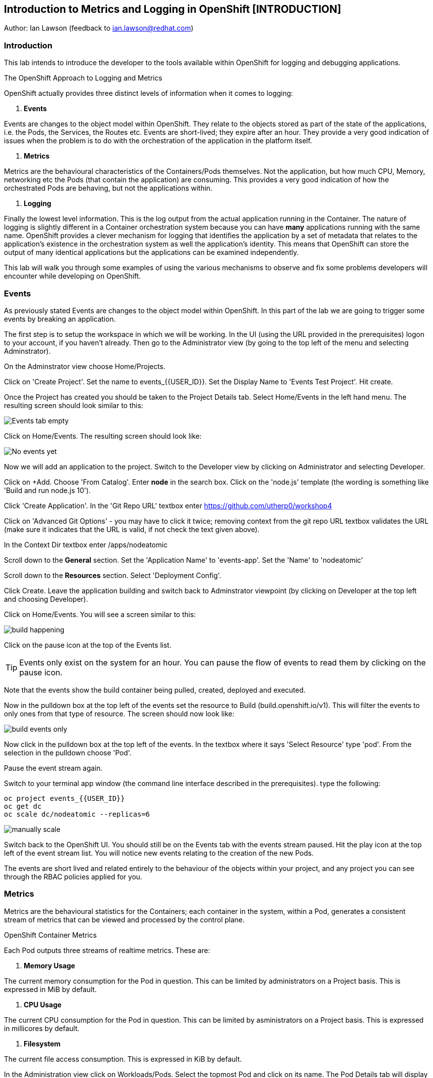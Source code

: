 == Introduction to Metrics and Logging in OpenShift [INTRODUCTION]

Author: Ian Lawson (feedback to ian.lawson@redhat.com)

=== Introduction

This lab intends to introduce the developer to the tools available within OpenShift for logging and debugging applications.

.The OpenShift Approach to Logging and Metrics
****
OpenShift actually provides three distinct levels of information when it comes to logging:

. *Events*

Events are changes to the object model within OpenShift. They relate to the objects stored as part of the state of the applications, i.e. the Pods, the Services, the Routes etc. Events are short-lived; they expire after an hour. They provide a very good indication of issues when the problem is to do with the orchestration of the application in the platform itself.  

. *Metrics*

Metrics are the behavioural characteristics of the Containers/Pods themselves. Not the application, but how much CPU, Memory, networking etc the Pods (that contain the application) are consuming. This provides a very good indication of how the orchestrated Pods are behaving, but not the applications within.  

. *Logging* 

Finally the lowest level information. This is the log output from the actual application running in the Container. The nature of logging is slightly different in a Container orchestration system because you can have *many* applications running with the same name. OpenShift provides a clever mechanism for logging that identifies the application by a set of metadata that relates to the application's existence in the orchestration system as well the application's identity. This means that OpenShift can store the output of many identical applications but the applications can be examined independently.
****

This lab will walk you through some examples of using the various mechanisms to observe and fix some problems developers will encounter while developing on OpenShift.

=== Events

As previously stated Events are changes to the object model within OpenShift. In this part of the lab we are going to trigger some events by breaking an application.

The first step is to setup the workspace in which we will be working. In the UI (using the URL provided in the prerequisites) logon to your account, if you haven't already. Then go to the Administrator view (by going to the top left of the menu and selecting Adminstrator).

On the Adminstrator view choose Home/Projects.

Click on 'Create Project'. Set the name to events_{{USER_ID}}. Set the Display Name to 'Events Test Project'. Hit create.

Once the Project has created you should be taken to the Project Details tab. Select Home/Events in the left hand menu. The resulting screen should look similar to this:

image::events1.png[Events tab empty]

Click on Home/Events. The resulting screen should look like:

image::events2.png[No events yet]

Now we will add an application to the project. Switch to the Developer view by clicking on Administrator and selecting Developer.

Click on +Add. Choose 'From Catalog'. Enter *node* in the search box. Click on the 'node.js' template (the wording is something like 'Build and run node.js 10').

Click 'Create Application'. In the 'Git Repo URL' textbox enter https://github.com/utherp0/workshop4

Click on 'Advanced Git Options' - you may have to click it twice; removing context from the git repo URL textbox validates the URL (make sure it indicates that the URL is valid, if not check the text given above).

In the Context Dir textbox enter /apps/nodeatomic

Scroll down to the *General* section. Set the 'Application Name' to 'events-app'. Set the 'Name' to 'nodeatomic'

Scroll down to the *Resources* section. Select 'Deployment Config'.

Click Create. Leave the application building and switch back to Adminstrator viewpoint (by clicking on Developer at the top left and choosing Developer).

Click on Home/Events. You will see a screen similar to this:

image::events3.png[build happening]

Click on the pause icon at the top of the Events list.

TIP: Events only exist on the system for an hour. You can pause the flow of events to read them by clicking on the pause icon.

Note that the events show the build container being pulled, created, deployed and executed. 

Now in the pulldown box at the top left of the events set the resource to Build (build.openshift.io/v1). This will filter the events to only ones from that type of resource. The screen should now look like:

image::events4.png[build events only]

Now click in the pulldown box at the top left of the events. In the textbox where it says 'Select Resource' type 'pod'. From the selection in the pulldown choose 'Pod'. 

Pause the event stream again.

Switch to your terminal app window (the command line interface described in the prerequisites). type the following:

[source]
----
oc project events_{{USER_ID}}
oc get dc
oc scale dc/nodeatomic --replicas=6
----

image::events5.png[manually scale]

Switch back to the OpenShift UI. You should still be on the Events tab with the events stream paused. Hit the play icon at the top left of the event stream list. You will notice new events relating to the creation of the new Pods.

The events are short lived and related entirely to the behaviour of the objects within your project, and any project you can see through the RBAC policies applied for you. 

=== Metrics

Metrics are the behavioural statistics for the Containers; each container in the system, within a Pod, generates a consistent stream of metrics that can be viewed and processed by the control plane. 

.OpenShift Container Metrics
****
Each Pod outputs three streams of realtime metrics. These are:

. *Memory Usage*

The current memory consumption for the Pod in question. This can be limited by administrators on a Project basis. This is expressed in MiB by default.

. *CPU Usage*

The current CPU consumption for the Pod in question. This can be limited by asministrators on a Project basis. This is expressed in millicores by default.

. *Filesystem*

The current file access consumption. This is expressed in KiB by default.
****

In the Administration view click on Workloads/Pods. Select the topmost Pod and click on its name. The Pod Details tab will display the current metrics for the Pod. 

image::events6.png[Example Pod metrics]

Now click on Home/Projects. Click on the events_{{USER_ID}} project. Scroll down to the 'Utilization' tab. This shows graphs for the agregated metrics for *all* Pods running in the Project, along with network transfer in/out for the Project and Pod count.

image::events7.png[Aggregated Pod metrics]

As of writing the following examples are in tech preview. On the Utilization tab click directly on the Pod Count graph itself. This will take you to an expanded graph which is a realtime version of the metrics executed by a query. The query is displayed beneath the graph. If you watch the graph it will update periodically.

Switch back to the terminal tab and enter:

[source]
----
oc scale dc/nodeatomic --replicas=1
----

Switch back to OpenShift UI. After a small pause (the metrics are collected over time) the graph should drop to reflect the change in Pod count. 

image::events8.png[pods scaled back]

This Metric functionality is incrdibly powerful and is being further developed for later releases.

=== Logging

Logging is the output of the actual applications themselves. By default OpenShift logs all output of the Application. 

.Handling Application Multiplicity in Logging
****
One of the major hurdles when crafting logging for a Container orchestration system is the non-uniqueness of the Application across the estate.

Put simply, you can have one or more copies of the same Application running. In previous systems, such as virtualisation, each application was unique on the hosting mechanism. With Container orchestration this isn't the case.

There was a stack called ELK - ElasticSearch, Logstash and Kibana. ElasticSearch provided the search mechanism which comprised of individual searchable 'documents' which encompassed each log. These were keyed by the Application name. Logstash would take the log from the Application, create the searchable component that was uniquely keyed by the Application name. and then users would apply searches using Kibana.

In a Container orchestration system this wouldn't work as your *multiple* copies of the Application would generate records with the same Application name - imagine you had three copies of Application 'myapp' running and one was generating errors. You wouldn't be able to identify which one because all the logs would be indexed using 'myapp'.

So for OpenShift a new stack was used - the EFK stack. This consists, again, of ElasticSearch for indexing the logs, Kibana for searching them but now uses Fluentd to obtain the logs. What Fluentd does that is different is that the indexable component now has keys based on OpenShift values - which node the application is running on, the Pod name, the Cluster name. This means you can now search and see which exact Pod is throwing the error.

For example, if you had three Pods running 'myapp' you could search for any errors in named Pods, any informational messages from Pods on a given node and the like.
****

==== Examining Logs using the OCP UI

Switch to the Developer view and then to the topology view. You should have one copy of the Application running (one Pod). Click on the Pod to show the DC tab on the right side of the page. Now click on Resources to list the Pods.

On the Pod icon click the URL icon (top right). This will open another tab with the output of the Application in it. Switch back to the OpenShift interface and click on 'View Logs', situated to the right of the single Pod in the DC tab.

This will present you with the Pod Details page and the log output for this Pod. Switch back to the Application tab, titled 'Node Atomic basic operations'.

Add /log to the end of the URL and hit return. The page should change to a simple webpage that says 'Logged 20 messages....'

Switch back to the OpenShift interface. The log will now have twenty log messages (count 0 to count 19) displayed.

Click on Topology. Click on the Pod to bring up the DC tab. Click on Overview.

We are going to scale the Application to two copies; click on the up arrow displayed next to the Pod indicator *once*. Click on Resources and make sure there are now two copies of the Application running.

==== Examining logs using the oc command

Switch to the Terminal tab. In the terminal tab type the following:

[source]
----
oc get pods | grep Running
----

This will list two Pods running - these are your applications. They will have a name such as nodeatomic-1-xxxxx. 

For each of the Pods type (replace the xxxxx for the five characters at the end of the Pod name):

[source]
----
oc logs nodeatomic-1-xxxxx
----

If you repeat the command for both one of them will have the simple log, the other will have the output of the twenty messages.

Return to the Application tab and change the end of the url from /log to /log?message=TEST

Switch back to the Terminal tab and repeat the 'oc logs' command for both Pods again.

TIP: One of the Pods will now have the message TEST shown. In all probabilities it will be the same one that displayed the twenty log messages - this is because the session in the browser 'sticky' connects to one Pod. 

==== OpenShift Enterprise Logging

The Cluster you are using for this lab is not enabled for Enterprise logging. If it was developer, depending on RBAC, can make ElasticSearch related searches over aggregated logs for applications. 

==== Cleaning up the lab

Finally, go back to the OpenShift UI. Click on Administrator/Projects. Click on the three dot menu to the far right of your events_{{USER_ID}} project. Select Delete Project. When prompted type the name of your project.






























